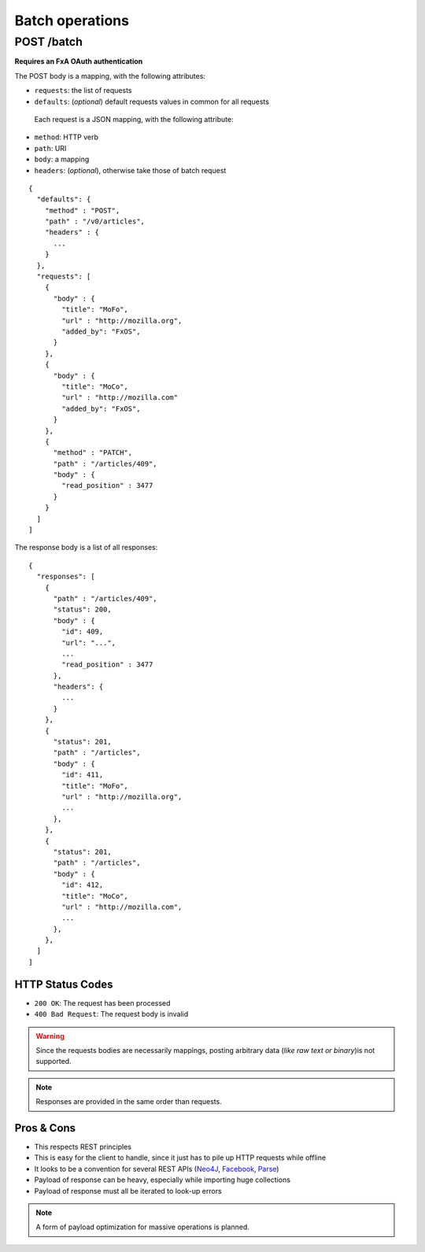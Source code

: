 ################
Batch operations
################

.. _batch:

POST /batch
===========

**Requires an FxA OAuth authentication**

The POST body is a mapping, with the following attributes:

- ``requests``: the list of requests
- ``defaults``: (*optional*) default requests values in common for all requests

 Each request is a JSON mapping, with the following attribute:

- ``method``: HTTP verb
- ``path``: URI
- ``body``: a mapping
- ``headers``: (*optional*), otherwise take those of batch request

::

    {
      "defaults": {
        "method" : "POST",
        "path" : "/v0/articles",
        "headers" : {
          ...
        }
      },
      "requests": [
        {
          "body" : {
            "title": "MoFo",
            "url" : "http://mozilla.org",
            "added_by": "FxOS",
          }
        },
        {
          "body" : {
            "title": "MoCo",
            "url" : "http://mozilla.com"
            "added_by": "FxOS",
          }
        },
        {
          "method" : "PATCH",
          "path" : "/articles/409",
          "body" : {
            "read_position" : 3477
          }
        }
      ]
    ]


The response body is a list of all responses:

::

    {
      "responses": [
        {
          "path" : "/articles/409",
          "status": 200,
          "body" : {
            "id": 409,
            "url": "...",
            ...
            "read_position" : 3477
          },
          "headers": {
            ...
          }
        },
        {
          "status": 201,
          "path" : "/articles",
          "body" : {
            "id": 411,
            "title": "MoFo",
            "url" : "http://mozilla.org",
            ...
          },
        },
        {
          "status": 201,
          "path" : "/articles",
          "body" : {
            "id": 412,
            "title": "MoCo",
            "url" : "http://mozilla.com",
            ...
          },
        },
      ]
    ]

HTTP Status Codes
-----------------

* ``200 OK``: The request has been processed
* ``400 Bad Request``: The request body is invalid


.. warning::

    Since the requests bodies are necessarily mappings, posting arbitrary data
    (*like raw text or binary*)is not supported.

.. note::

     Responses are provided in the same order than requests.


Pros & Cons
-----------

* This respects REST principles
* This is easy for the client to handle, since it just has to pile up HTTP requests while offline
* It looks to be a convention for several REST APIs (`Neo4J <http://neo4j.com/docs/milestone/rest-api-batch-ops.html>`_, `Facebook <https://developers.facebook.com/docs/graph-api/making-multiple-requests>`_, `Parse <ttps://parse.com/docs/rest#objects-batch>`_)
* Payload of response can be heavy, especially while importing huge collections
* Payload of response must all be iterated to look-up errors

.. note::

    A form of payload optimization for massive operations is planned.
